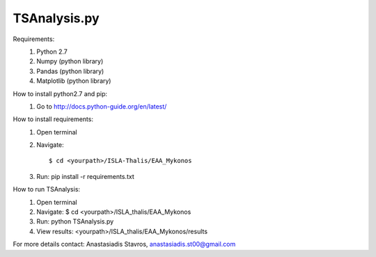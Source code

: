 =====================
TSAnalysis.py
=====================

Requirements:
	1. Python 2.7
	2. Numpy (python library)
	3. Pandas (python library)
	4. Matplotlib (python library)

How to install python2.7 and pip:
	1. Go to http://docs.python-guide.org/en/latest/

How to install requirements:
	1. Open terminal
	2. Navigate::
		
		$ cd <yourpath>/ISLA-Thalis/EAA_Mykonos
	3. Run: pip install -r requirements.txt

How to run TSAnalysis:
	1. Open terminal
	2. Navigate: $ cd <yourpath>/ISLA_thalis/EAA_Mykonos
	3. Run: python TSAnalysis.py 
	4. View results: <yourpath>/ISLA_thalis/EAA_Mykonos/results
For more details contact: Anastasiadis Stavros, anastasiadis.st00@gmail.com
